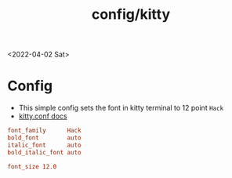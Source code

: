 #+html_link_up: ../
#+html_link_home: ../
#+title: config/kitty
<2022-04-02 Sat>
* Config
- This simple config sets the font in kitty terminal to 12 point =Hack=
- [[https://sw.kovidgoyal.net/kitty/conf/][kitty.conf docs]]
#+begin_src conf :tangle ~/.config/kitty/kitty.conf :mkdirp yes
  font_family      Hack
  bold_font        auto
  italic_font      auto
  bold_italic_font auto

  font_size 12.0
#+end_src
